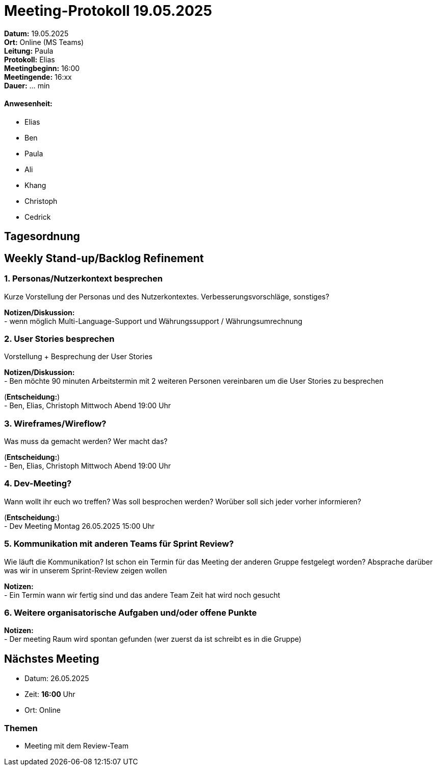 = Meeting-Protokoll 19.05.2025

*Datum:* 19.05.2025 +
*Ort:* Online (MS Teams) +
*Leitung:* Paula +
*Protokoll:* Elias +
*Meetingbeginn:* 16:00 +
*Meetingende:* 16:xx +
*Dauer:* ... min 

==== Anwesenheit: 
- Elias
- Ben
- Paula
- Ali
- Khang
- Christoph
- Cedrick


 

== Tagesordnung

==  Weekly Stand-up/Backlog Refinement
=== 1. Personas/Nutzerkontext besprechen
Kurze Vorstellung der Personas und des Nutzerkontextes. Verbesserungsvorschläge, sonstiges? +

*Notizen/Diskussion:* +
- wenn möglich Multi-Language-Support und Währungssupport / Währungsumrechnung +






=== 2. User Stories besprechen
Vorstellung + Besprechung der User Stories +

*Notizen/Diskussion:* +
- Ben möchte 90 minuten Arbeitstermin mit 2 weiteren Personen vereinbaren um die User Stories zu besprechen


(*Entscheidung:*) +
- Ben, Elias, Christoph Mittwoch Abend 19:00 Uhr



=== 3. Wireframes/Wireflow?
Was muss da gemacht werden? Wer macht das? +


(*Entscheidung:*) +
- Ben, Elias, Christoph Mittwoch Abend 19:00 Uhr



=== 4. Dev-Meeting?
Wann wollt ihr euch wo treffen? Was soll besprochen werden? Worüber soll sich jeder vorher informieren? +



(*Entscheidung:*) +
- Dev Meeting Montag 26.05.2025 15:00 Uhr


=== 5. Kommunikation mit anderen Teams für Sprint Review?
Wie läuft die Kommunikation? Ist schon ein Termin für das Meeting der anderen Gruppe festgelegt worden? Absprache darüber was wir in unserem Sprint-Review zeigen wollen +

*Notizen:* +
- Ein Termin wann wir fertig sind und das andere Team Zeit hat wird noch gesucht


=== 6. Weitere organisatorische Aufgaben und/oder offene Punkte

*Notizen:* +
- Der meeting Raum wird spontan gefunden (wer zuerst da ist schreibt es in die Gruppe)



== Nächstes Meeting
- Datum: 26.05.2025
- Zeit: *16:00* Uhr
- Ort: Online

=== Themen
- Meeting mit dem Review-Team
          
